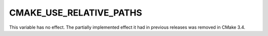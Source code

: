 CMAKE_USE_RELATIVE_PATHS
------------------------

This variable has no effect.  The partially implemented effect it
had in previous releases was removed in CMake 3.4.
